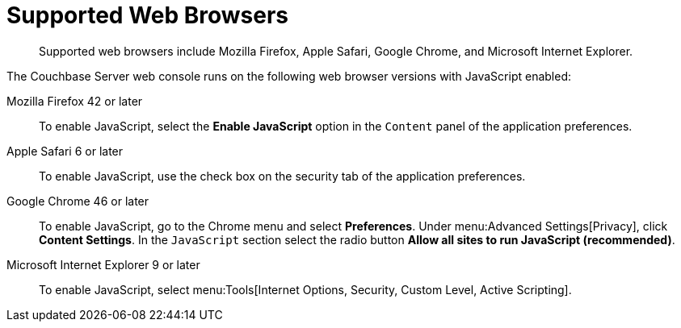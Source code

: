 = Supported Web Browsers

[abstract]
Supported web browsers include Mozilla Firefox, Apple Safari, Google Chrome, and Microsoft Internet Explorer.

The Couchbase Server web console runs on the following web browser versions with JavaScript enabled:

Mozilla Firefox 42 or later:: To enable JavaScript, select the [.ui]*Enable JavaScript* option in the `Content` panel of the application preferences.

Apple Safari 6 or later:: To enable JavaScript, use the check box on the security tab of the application preferences.

Google Chrome 46 or later::
To enable JavaScript, go to the Chrome menu and select [.ui]*Preferences*.
Under menu:Advanced Settings[Privacy], click [.ui]*Content Settings*.
In the `JavaScript` section select the radio button [.ui]*Allow all sites to run JavaScript (recommended)*.

Microsoft Internet Explorer 9 or later:: To enable JavaScript, select menu:Tools[Internet Options, Security, Custom Level, Active Scripting].
